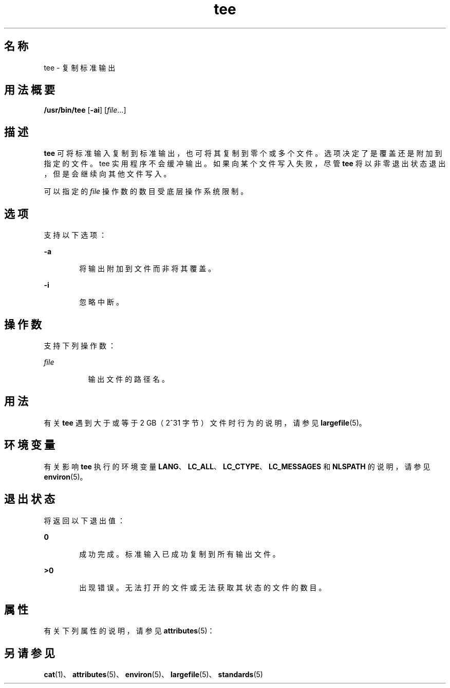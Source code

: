 '\" te
.\" Copyright 1989 AT&T
.\" Copyright (c) 1992, X/Open Company Limited All Rights Reserved
.\" Portions Copyright (c) 2009, 2011, Oracle and/or its affiliates.All rights reserved.
.\" Portions Copyright (c) 1992, X/Open Company Limited All Rights Reserved
.\" Portions Copyright (c) 1982-2007 AT&T Knowledge Ventures
.\" Sun Microsystems, Inc. gratefully acknowledges The Open Group for permission to reproduce portions of its copyrighted documentation.Original documentation from The Open Group can be obtained online at http://www.opengroup.org/bookstore/.
.\" The Institute of Electrical and Electronics Engineers and The Open Group, have given us permission to reprint portions of their documentation.In the following statement, the phrase "this text" refers to portions of the system documentation.Portions of this text are reprinted and reproduced in electronic form in the Sun OS Reference Manual, from IEEE Std 1003.1, 2004 Edition, Standard for Information Technology -- Portable Operating System Interface (POSIX), The Open Group Base Specifications Issue 6, Copyright (C) 2001-2004 by the Institute of Electrical and Electronics Engineers, Inc and The Open Group.In the event of any discrepancy between these versions and the original IEEE and The Open Group Standard, the original IEEE and The Open Group Standard is the referee document.The original Standard can be obtained online at http://www.opengroup.org/unix/online.html.This notice shall appear on any product containing this material. 
.TH tee 1 "2011 年 7 月 28 日" "SunOS 5.11" "用户命令"
.SH 名称
tee \- 复制标准输出
.SH 用法概要
.LP
.nf
\fB/usr/bin/tee\fR [\fB-ai\fR] [\fIfile\fR...]
.fi

.SH 描述
.sp
.LP
\fBtee\fR 可将标准输入复制到标准输出，也可将其复制到零个或多个文件。选项决定了是覆盖还是附加到指定的文件。tee 实用程序不会缓冲输出。如果向某个文件写入失败，尽管 \fBtee\fR 将以非零退出状态退出，但是会继续向其他文件写入。
.sp
.LP
可以指定的 \fIfile\fR 操作数的数目受底层操作系统限制。
.SH 选项
.sp
.LP
支持以下选项：
.sp
.ne 2
.mk
.na
\fB\fB-a\fR\fR
.ad
.RS 6n
.rt  
将输出附加到文件而非将其覆盖。
.RE

.sp
.ne 2
.mk
.na
\fB\fB-i\fR\fR
.ad
.RS 6n
.rt  
忽略中断。
.RE

.SH 操作数
.sp
.LP
支持下列操作数：
.sp
.ne 2
.mk
.na
\fB\fIfile\fR\fR
.ad
.RS 8n
.rt  
输出文件的路径名。
.RE

.SH 用法
.sp
.LP
有关 \fBtee\fR 遇到大于或等于 2 GB（2^31 字节）文件时行为的说明，请参见 \fBlargefile\fR(5)。
.SH 环境变量
.sp
.LP
有关影响 \fBtee\fR 执行的环境变量 \fBLANG\fR、\fBLC_ALL\fR、\fBLC_CTYPE\fR、\fBLC_MESSAGES\fR 和 \fBNLSPATH\fR 的说明，请参见 \fBenviron\fR(5)。
.SH 退出状态
.sp
.LP
将返回以下退出值：
.sp
.ne 2
.mk
.na
\fB\fB0\fR\fR
.ad
.RS 6n
.rt  
成功完成。标准输入已成功复制到所有输出文件。
.RE

.sp
.ne 2
.mk
.na
\fB\fB>0\fR\fR
.ad
.RS 6n
.rt  
出现错误。无法打开的文件或无法获取其状态的文件的数目。
.RE

.SH 属性
.sp
.LP
有关下列属性的说明，请参见 \fBattributes\fR(5)：
.sp

.sp
.TS
tab() box;
cw(2.75i) |cw(2.75i) 
lw(2.75i) |lw(2.75i) 
.
属性类型属性值
_
可用性system/core-os
_
CSIEnabled（已启用）
_
接口稳定性Committed（已确定）
_
标准请参见 \fBstandards\fR(5)。
.TE

.SH 另请参见
.sp
.LP
\fBcat\fR(1)、\fBattributes\fR(5)、\fBenviron\fR(5)、\fBlargefile\fR(5)、\fBstandards\fR(5)
